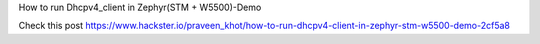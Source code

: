 How to run Dhcpv4_client in Zephyr(STM + W5500)-Demo

Check this post
https://www.hackster.io/praveen_khot/how-to-run-dhcpv4-client-in-zephyr-stm-w5500-demo-2cf5a8
